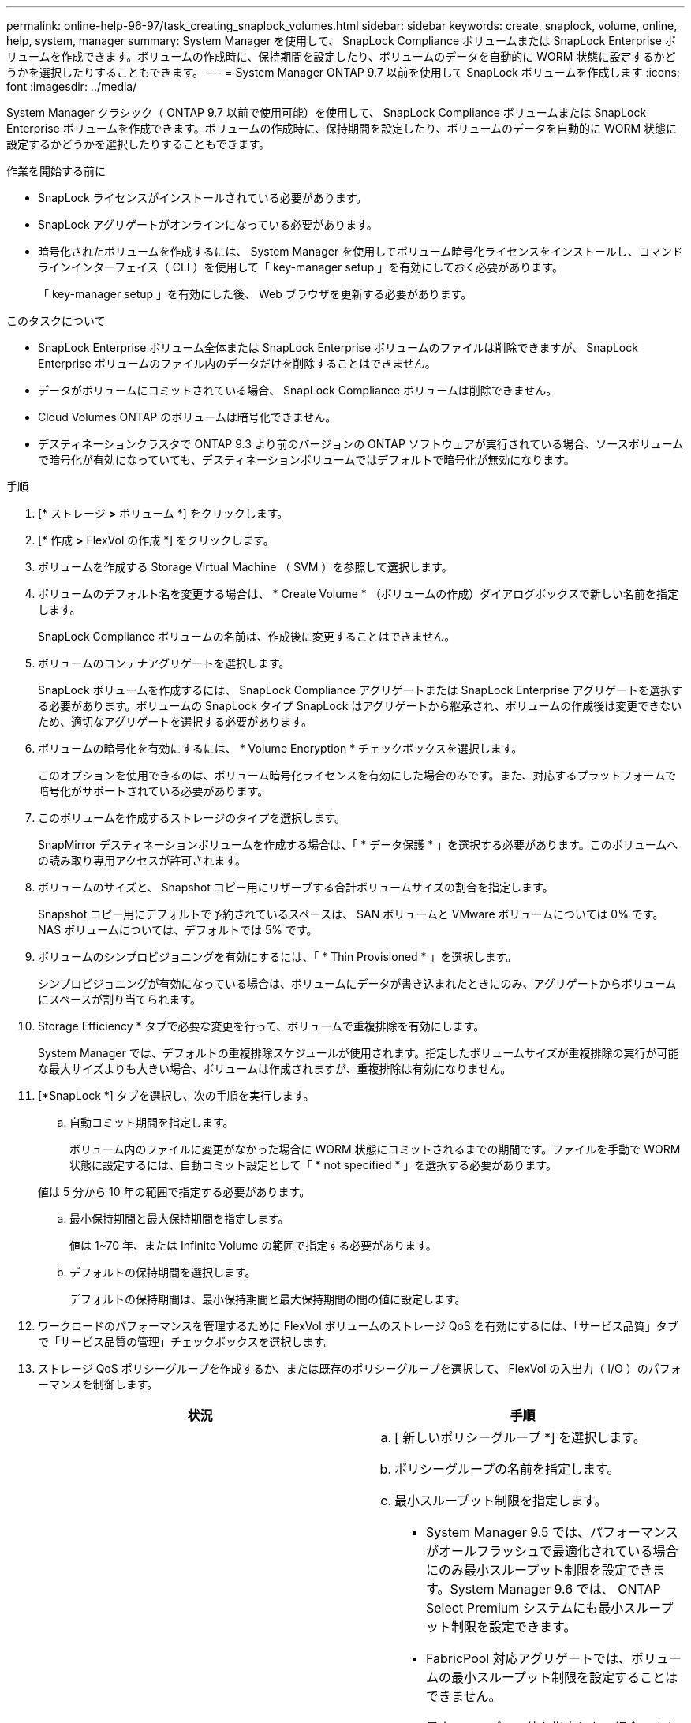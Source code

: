 ---
permalink: online-help-96-97/task_creating_snaplock_volumes.html 
sidebar: sidebar 
keywords: create, snaplock, volume, online, help, system, manager 
summary: System Manager を使用して、 SnapLock Compliance ボリュームまたは SnapLock Enterprise ボリュームを作成できます。ボリュームの作成時に、保持期間を設定したり、ボリュームのデータを自動的に WORM 状態に設定するかどうかを選択したりすることもできます。 
---
= System Manager ONTAP 9.7 以前を使用して SnapLock ボリュームを作成します
:icons: font
:imagesdir: ../media/


[role="lead"]
System Manager クラシック（ ONTAP 9.7 以前で使用可能）を使用して、 SnapLock Compliance ボリュームまたは SnapLock Enterprise ボリュームを作成できます。ボリュームの作成時に、保持期間を設定したり、ボリュームのデータを自動的に WORM 状態に設定するかどうかを選択したりすることもできます。

.作業を開始する前に
* SnapLock ライセンスがインストールされている必要があります。
* SnapLock アグリゲートがオンラインになっている必要があります。
* 暗号化されたボリュームを作成するには、 System Manager を使用してボリューム暗号化ライセンスをインストールし、コマンドラインインターフェイス（ CLI ）を使用して「 key-manager setup 」を有効にしておく必要があります。
+
「 key-manager setup 」を有効にした後、 Web ブラウザを更新する必要があります。



.このタスクについて
* SnapLock Enterprise ボリューム全体または SnapLock Enterprise ボリュームのファイルは削除できますが、 SnapLock Enterprise ボリュームのファイル内のデータだけを削除することはできません。
* データがボリュームにコミットされている場合、 SnapLock Compliance ボリュームは削除できません。
* Cloud Volumes ONTAP のボリュームは暗号化できません。
* デスティネーションクラスタで ONTAP 9.3 より前のバージョンの ONTAP ソフトウェアが実行されている場合、ソースボリュームで暗号化が有効になっていても、デスティネーションボリュームではデフォルトで暗号化が無効になります。


.手順
. [* ストレージ *>* ボリューム *] をクリックします。
. [* 作成 *>* FlexVol の作成 *] をクリックします。
. ボリュームを作成する Storage Virtual Machine （ SVM ）を参照して選択します。
. ボリュームのデフォルト名を変更する場合は、 * Create Volume * （ボリュームの作成）ダイアログボックスで新しい名前を指定します。
+
SnapLock Compliance ボリュームの名前は、作成後に変更することはできません。

. ボリュームのコンテナアグリゲートを選択します。
+
SnapLock ボリュームを作成するには、 SnapLock Compliance アグリゲートまたは SnapLock Enterprise アグリゲートを選択する必要があります。ボリュームの SnapLock タイプ SnapLock はアグリゲートから継承され、ボリュームの作成後は変更できないため、適切なアグリゲートを選択する必要があります。

. ボリュームの暗号化を有効にするには、 * Volume Encryption * チェックボックスを選択します。
+
このオプションを使用できるのは、ボリューム暗号化ライセンスを有効にした場合のみです。また、対応するプラットフォームで暗号化がサポートされている必要があります。

. このボリュームを作成するストレージのタイプを選択します。
+
SnapMirror デスティネーションボリュームを作成する場合は、「 * データ保護 * 」を選択する必要があります。このボリュームへの読み取り専用アクセスが許可されます。

. ボリュームのサイズと、 Snapshot コピー用にリザーブする合計ボリュームサイズの割合を指定します。
+
Snapshot コピー用にデフォルトで予約されているスペースは、 SAN ボリュームと VMware ボリュームについては 0% です。NAS ボリュームについては、デフォルトでは 5% です。

. ボリュームのシンプロビジョニングを有効にするには、「 * Thin Provisioned * 」を選択します。
+
シンプロビジョニングが有効になっている場合は、ボリュームにデータが書き込まれたときにのみ、アグリゲートからボリュームにスペースが割り当てられます。

. Storage Efficiency * タブで必要な変更を行って、ボリュームで重複排除を有効にします。
+
System Manager では、デフォルトの重複排除スケジュールが使用されます。指定したボリュームサイズが重複排除の実行が可能な最大サイズよりも大きい場合、ボリュームは作成されますが、重複排除は有効になりません。

. [*SnapLock *] タブを選択し、次の手順を実行します。
+
.. 自動コミット期間を指定します。
+
ボリューム内のファイルに変更がなかった場合に WORM 状態にコミットされるまでの期間です。ファイルを手動で WORM 状態に設定するには、自動コミット設定として「 * not specified * 」を選択する必要があります。

+
値は 5 分から 10 年の範囲で指定する必要があります。

.. 最小保持期間と最大保持期間を指定します。
+
値は 1~70 年、または Infinite Volume の範囲で指定する必要があります。

.. デフォルトの保持期間を選択します。
+
デフォルトの保持期間は、最小保持期間と最大保持期間の間の値に設定します。



. ワークロードのパフォーマンスを管理するために FlexVol ボリュームのストレージ QoS を有効にするには、「サービス品質」タブで「サービス品質の管理」チェックボックスを選択します。
. ストレージ QoS ポリシーグループを作成するか、または既存のポリシーグループを選択して、 FlexVol の入出力（ I/O ）のパフォーマンスを制御します。
+
|===
| 状況 | 手順 


 a| 
ストレージ QoS ポリシーグループを作成する
 a| 
.. [ 新しいポリシーグループ *] を選択します。
.. ポリシーグループの名前を指定します。
.. 最小スループット制限を指定します。
+
*** System Manager 9.5 では、パフォーマンスがオールフラッシュで最適化されている場合にのみ最小スループット制限を設定できます。System Manager 9.6 では、 ONTAP Select Premium システムにも最小スループット制限を設定できます。
*** FabricPool 対応アグリゲートでは、ボリュームの最小スループット制限を設定することはできません。
*** 最小スループット値を指定しない場合、または最小スループット値が 0 に設定されている場合は、自動的に「なし」という値が表示されます。
+
この値では大文字と小文字が区別されます。



.. 最大スループット制限を指定します。ポリシーグループに含まれるオブジェクトのワークロードがこのスループット制限を超えないように制限されます。
+
*** 最小スループット制限と最大スループット制限の単位は同じにする必要があります。
*** 最小スループット制限を指定しない場合は、 IOPS 、 B/ 秒、 KB/ 秒、 MB/ 秒などの単位で最大スループット制限を設定できます。
*** 最大スループット値を指定しない場合は ' 自動的に値として無制限が表示されます
+
この値では大文字と小文字が区別されます。指定した単位は無視されます。







 a| 
既存のポリシーグループを選択してください
 a| 
.. [ ポリシーグループの選択 ] ダイアログボックスで、 [ 既存のポリシーグループ *] を選択し、 [*Choose*] をクリックして既存のポリシーグループを選択します。
.. 最小スループット制限を指定します。
+
*** System Manager 9.5 では、パフォーマンスがオールフラッシュで最適化されている場合にのみ最小スループット制限を設定できます。System Manager 9.6 では、 ONTAP Select Premium システムにも最小スループット制限を設定できます。
*** FabricPool 対応アグリゲートでは、ボリュームの最小スループット制限を設定することはできません。
*** 最小スループット値を指定しない場合、または最小スループット値が 0 に設定されている場合は、自動的に「なし」という値が表示されます。
+
この値では大文字と小文字が区別されます。



.. 最大スループット制限を指定します。ポリシーグループに含まれるオブジェクトのワークロードがこのスループット制限を超えないように制限されます。
+
*** 最小スループット制限と最大スループット制限の単位は同じにする必要があります。
*** 最小スループット制限を指定しない場合は、 IOPS 、 B/ 秒、 KB/ 秒、 MB/ 秒などの単位で最大スループット制限を設定できます。
*** 最大スループット値を指定しない場合は ' 自動的に値として無制限が表示されます
+
この値では大文字と小文字が区別されます。指定した単位は無視されます。



+
ポリシーグループが複数のオブジェクトに割り当てられている場合、指定した最大スループットはそれらのオブジェクトの合計スループットです。



|===
. ボリュームを保護するには、 * 保護 * タブで * ボリューム保護 * を有効にします。
. [* 保護 *] タブで、 [* レプリケーション *] タイプを選択します。
+
|===
| 選択したレプリケーションタイプ | 手順 


 a| 
非同期
 a| 
.. * オプション： * レプリケーションタイプと関係タイプがわからない場合は、 * ヘルプ ME 選択 * をクリックし、値を指定して、 * 適用 * をクリックします。
.. 関係タイプを選択します。
+
関係タイプは、ミラー、バックアップ、ミラーとバックアップのいずれかです。

.. デスティネーションボリュームのクラスタと SVM を選択します。
+
選択したクラスタで ONTAP 9.3 より前のバージョンの ONTAP ソフトウェアが実行されている場合、ピア関係が設定された SVM だけが表示されます。選択したクラスタで ONTAP 9.3 以降が実行されている場合は、ピア関係が設定された SVM と許可された SVM が表示されます。

.. ボリューム名サフィックスを必要に応じて変更します。




 a| 
同期
 a| 
.. * オプション： * レプリケーションタイプと関係タイプがわからない場合は、 * ヘルプ ME 選択 * をクリックし、値を指定して、 * 適用 * をクリックします。
.. 同期ポリシーを選択します。
+
同期ポリシーは、 StrictSync または Sync のいずれかです。

.. デスティネーションボリュームのクラスタと SVM を選択します。
+
選択したクラスタで ONTAP 9.3 より前のバージョンの ONTAP ソフトウェアが実行されている場合、ピア関係が設定された SVM だけが表示されます。選択したクラスタで ONTAP 9.3 以降が実行されている場合は、ピア関係が設定された SVM と許可された SVM が表示されます。

.. ボリューム名サフィックスを必要に応じて変更します。


|===
. [ 作成（ Create ） ] をクリックします。
. 作成したボリュームが * Volume * ウィンドウのボリュームリストに含まれていることを確認します。


このボリュームは、 UNIX 形式のセキュリティと、所有者に対する UNIX 700 の「 read write execute 」権限で作成されます。
